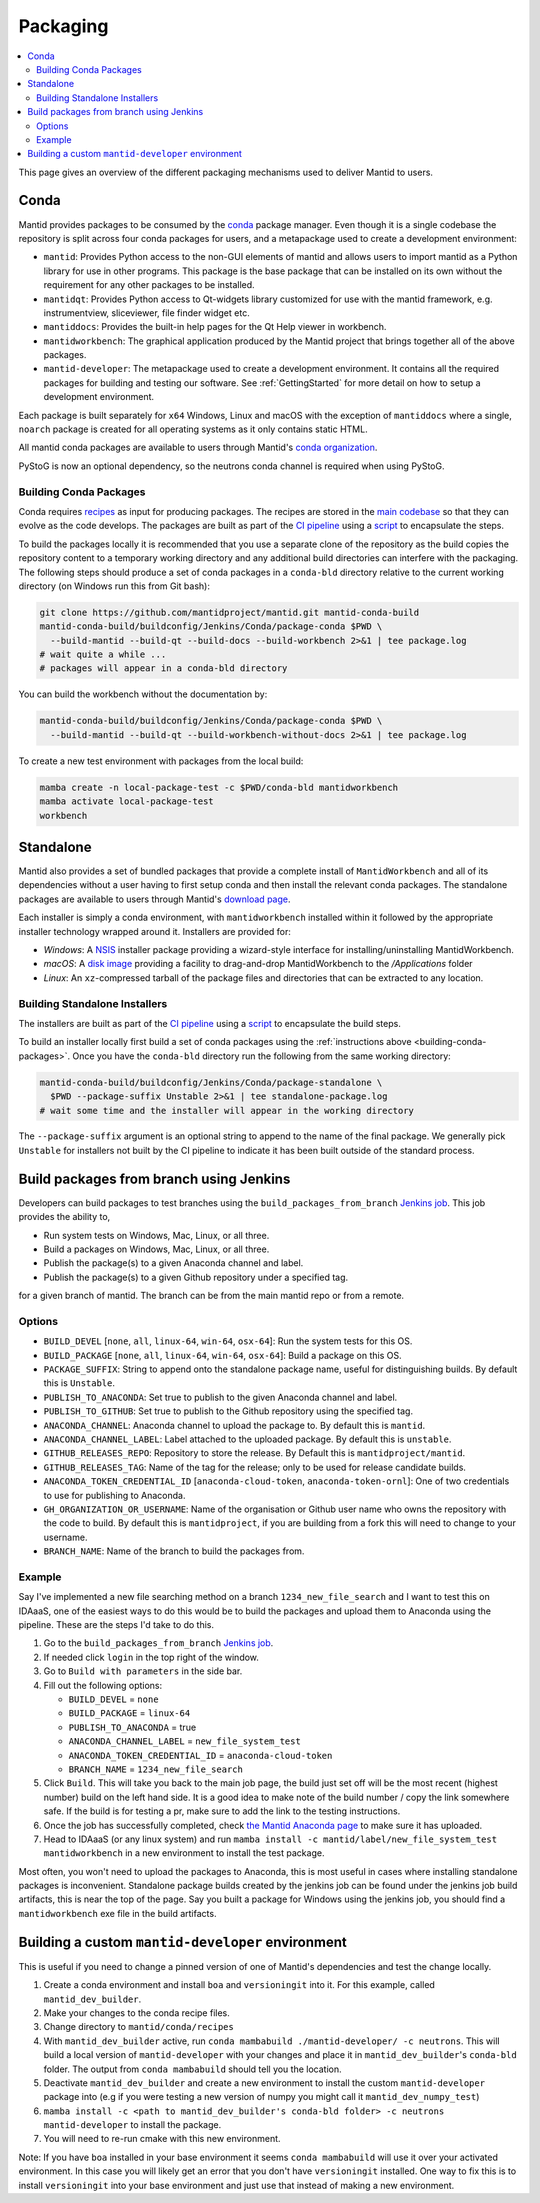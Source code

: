 .. _Packaging:

=========
Packaging
=========

.. contents::
  :local:

This page gives an overview of the different packaging mechanisms used to deliver
Mantid to users.

Conda
-----

Mantid provides packages to be consumed by the `conda <conda_>`_ package manager.
Even though it is a single codebase the repository is split across four conda
packages for users, and a metapackage used to create a development environment:

- ``mantid``: Provides Python access to the non-GUI elements of mantid and allows
  users to import mantid as a Python library for use in other programs.
  This package is the base package that can be installed on its own without the requirement
  for any other packages to be installed.
- ``mantidqt``: Provides Python access to Qt-widgets library customized for use
  with the mantid framework, e.g. instrumentview, sliceviewer, file finder widget etc.
- ``mantiddocs``: Provides the built-in help pages for the Qt Help viewer in
  workbench.
- ``mantidworkbench``: The graphical application produced by the Mantid project that
  brings together all of the above packages.
- ``mantid-developer``: The metapackage used to create a development environment. It contains
  all the required packages for building and testing our software. See :ref:`GettingStarted`
  for more detail on how to setup a development environment.

Each package is built separately for ``x64`` Windows, Linux and macOS with the
exception of ``mantiddocs`` where a single, ``noarch`` package is created for all
operating systems as it only contains static HTML.

All mantid conda packages are available to users through Mantid's
`conda organization <mantid-conda-org_>`_.

PyStoG is now an optional dependency, so the neutrons conda channel is required when using PyStoG.

.. _building-conda-packages:

Building Conda Packages
#######################

Conda requires `recipes <conda-recipes-docs_>`_ as input for producing packages.
The recipes are stored in the `main codebase <mantid-conda-recipes_>`_ so that
they can evolve as the code develops. The packages are built as part of the
`CI pipeline <ci-pipeline_>`_ using a `script <package-conda_>`_ to encapsulate
the steps.

To build the packages locally it is recommended that you use a separate
clone of the repository as the build copies the repository content to a temporary
working directory and any additional build directories can interfere with the
packaging. The following steps should produce a set of conda packages in a ``conda-bld``
directory relative to the current working directory
(on Windows run this from Git bash):

.. code:: sh

   git clone https://github.com/mantidproject/mantid.git mantid-conda-build
   mantid-conda-build/buildconfig/Jenkins/Conda/package-conda $PWD \
     --build-mantid --build-qt --build-docs --build-workbench 2>&1 | tee package.log
   # wait quite a while ...
   # packages will appear in a conda-bld directory

You can build the workbench without the documentation by:

.. code:: sh

   mantid-conda-build/buildconfig/Jenkins/Conda/package-conda $PWD \
     --build-mantid --build-qt --build-workbench-without-docs 2>&1 | tee package.log

To create a new test environment with packages from the local build:

.. code:: sh

   mamba create -n local-package-test -c $PWD/conda-bld mantidworkbench
   mamba activate local-package-test
   workbench


Standalone
----------

Mantid also provides a set of bundled packages that provide a complete install of
``MantidWorkbench`` and all of its dependencies without a user having to
first setup conda and then install the relevant conda packages.
The standalone packages are available to users through Mantid's `download page <download-page_>`_.

Each installer is simply a conda environment, with ``mantidworkbench`` installed within
it followed by the appropriate installer technology wrapped around it.
Installers are provided for:

- `Windows`: A `NSIS <nsis_>`_ installer package providing a wizard-style interface
  for installing/uninstalling MantidWorkbench.
- `macOS`: A `disk image <dmg_>`_ providing a facility to drag-and-drop MantidWorkbench
  to the `/Applications` folder
- `Linux`: An ``xz``-compressed tarball of the package files and directories that
  can be extracted to any location.

Building Standalone Installers
##############################

The installers are built as part of the `CI pipeline <ci-pipeline_>`_ using a
`script <package-standalone_>`_ to encapsulate the build steps.

To build an installer locally first build a set of conda packages using the
:ref:`instructions above <building-conda-packages>`. Once you have the ``conda-bld``
directory run the following from the same working directory:

.. code:: sh

   mantid-conda-build/buildconfig/Jenkins/Conda/package-standalone \
     $PWD --package-suffix Unstable 2>&1 | tee standalone-package.log
   # wait some time and the installer will appear in the working directory

The ``--package-suffix`` argument is an optional string to append to the name
of the final package. We generally pick ``Unstable`` for installers not built
by the CI pipeline to indicate it has been built outside of the standard process.

.. _build_packages_from_branch:

Build packages from branch using Jenkins
----------------------------------------

Developers can build packages to test branches using the ``build_packages_from_branch`` `Jenkins job <build_packages_from_branch_job_>`_. This job provides the ability to,

- Run system tests on Windows, Mac, Linux, or all three.
- Build a packages on Windows, Mac, Linux, or all three.
- Publish the package(s) to a given Anaconda channel and label.
- Publish the package(s) to a given Github repository under a specified tag.

for a given branch of mantid. The branch can be from the main mantid repo or from a remote.

Options
#######

- ``BUILD_DEVEL`` [``none``, ``all``, ``linux-64``, ``win-64``, ``osx-64``]: Run the system tests for this OS.
- ``BUILD_PACKAGE`` [``none``, ``all``, ``linux-64``, ``win-64``, ``osx-64``]: Build a package on this OS.
- ``PACKAGE_SUFFIX``: String to append onto the standalone package name, useful for distinguishing builds. By default this is ``Unstable``.
- ``PUBLISH_TO_ANACONDA``: Set true to publish to the given Anaconda channel and label.
- ``PUBLISH_TO_GITHUB``: Set true to publish to the Github repository using the specified tag.
- ``ANACONDA_CHANNEL``: Anaconda channel to upload the package to. By default this is ``mantid``.
- ``ANACONDA_CHANNEL_LABEL``: Label attached to the uploaded package. By default this is ``unstable``.
- ``GITHUB_RELEASES_REPO``: Repository to store the release. By Default this is ``mantidproject/mantid``.
- ``GITHUB_RELEASES_TAG``: Name of the tag for the release; only to be used for release candidate builds.
- ``ANACONDA_TOKEN_CREDENTIAL_ID`` [``anaconda-cloud-token``, ``anaconda-token-ornl``]: One of two credentials to use for publishing to Anaconda.
- ``GH_ORGANIZATION_OR_USERNAME``: Name of the organisation or Github user name who owns the repository with the code to build. By default this is ``mantidproject``, if you are building from a fork this will need to change to your username.
- ``BRANCH_NAME``: Name of the branch to build the packages from.

Example
#######

Say I've implemented a new file searching method on a branch ``1234_new_file_search`` and I want to test this on IDAaaS, one of the easiest ways to do this would be to build the packages and upload them to Anaconda using the pipeline. These are the steps I'd take to do this.

1. Go to the ``build_packages_from_branch`` `Jenkins job <build_packages_from_branch_job_>`_.
2. If needed click ``login`` in the top right of the window.
3. Go to ``Build with parameters`` in the side bar.
4. Fill out the following options:

   - ``BUILD_DEVEL`` = ``none``
   - ``BUILD_PACKAGE`` = ``linux-64``
   - ``PUBLISH_TO_ANACONDA`` = true
   - ``ANACONDA_CHANNEL_LABEL`` = ``new_file_system_test``
   - ``ANACONDA_TOKEN_CREDENTIAL_ID`` = ``anaconda-cloud-token``
   - ``BRANCH_NAME`` = ``1234_new_file_search``

5. Click ``Build``. This will take you back to the main job page, the build just set off will be the most recent (highest number) build on the left hand side. It is a good idea to make note of the build number / copy the link somewhere safe. If the build is for testing a pr, make sure to add the link to the testing instructions.
6. Once the job has successfully completed, check `the Mantid Anaconda page <mantid-conda-org_>`_ to make sure it has uploaded.
7. Head to IDAaaS (or any linux system) and run ``mamba install -c mantid/label/new_file_system_test mantidworkbench`` in a new environment to install the test package.

Most often, you won't need to upload the packages to Anaconda, this is most useful in cases where installing standalone packages is inconvenient. Standalone package builds created by the jenkins job can be found under the jenkins job build artifacts, this is near the top of the page. Say you built a package for Windows using the jenkins job, you should find a ``mantidworkbench`` exe file in the build artifacts.

.. _build_custom_mantid-developer:

Building a custom ``mantid-developer`` environment
--------------------------------------------------

This is useful if you need to change a pinned version of one of Mantid's dependencies and test the change locally.

1. Create a conda environment and install ``boa`` and ``versioningit`` into it. For this example, called ``mantid_dev_builder``.
2. Make your changes to the conda recipe files.
3. Change directory to ``mantid/conda/recipes``
4. With ``mantid_dev_builder`` active, run ``conda mambabuild ./mantid-developer/ -c neutrons``. This will build a local version of ``mantid-developer`` with your changes and place it in ``mantid_dev_builder``'s ``conda-bld`` folder. The output from ``conda mambabuild`` should tell you the location.
5. Deactivate ``mantid_dev_builder`` and create a new environment to install the custom ``mantid-developer`` package into (e.g if you were testing a new version of numpy you might call it ``mantid_dev_numpy_test``)
6. ``mamba install -c <path to mantid_dev_builder's conda-bld folder> -c neutrons mantid-developer`` to install the package.
7. You will need to re-run cmake with this new environment.

Note: If you have ``boa`` installed in your base environment it seems ``conda mambabuild`` will use it over your activated environment. In this case you will likely get an error that you don't have ``versioningit`` installed. One way to fix this is to install ``versioningit`` into your base environment and just use that instead of making a new environment.


.. _conda: https://conda.io
.. _mantid-conda-recipes: https://github.com/mantidproject/mantid/tree/main/conda
.. _mantid-conda-org: https://anaconda.org/mantid
.. _conda-recipes-docs: https://docs.conda.io/projects/conda-build/en/stable/concepts/recipe.html
.. _mantid-conda-recipes: https://github.com/mantidproject/mantid/tree/main/conda
.. _ci-pipeline: https://github.com/mantidproject/mantid/blob/main/buildconfig/Jenkins/Conda/nightly_build_and_deploy.jenkinsfile
.. _package-conda: https://github.com/mantidproject/mantid/blob/main/buildconfig/Jenkins/Conda/package-conda
.. _package-standalone: https://github.com/mantidproject/mantid/blob/main/buildconfig/Jenkins/Conda/package-standalone
.. _download-page: https://download.mantidproject.org
.. _nsis: https://sourceforge.net/projects/nsis/
.. _dmg: https://en.wikipedia.org/wiki/Apple_Disk_Image
.. _build_packages_from_branch_job: https://builds.mantidproject.org/job/build_packages_from_branch/
